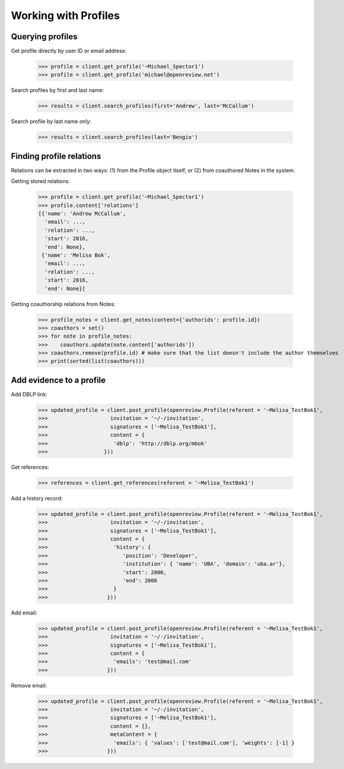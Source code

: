Working with Profiles
========================================

Querying profiles
----------------------------------------

Get profile directly by user ID or email address:

    >>> profile = client.get_profile('~Michael_Spector1')
    >>> profile = client.get_profile('michael@openreview.net')

Search profiles by first and last name:

    >>> results = client.search_profiles(first='Andrew', last='McCallum')

Search profile by last name only:

    >>> results = client.search_profiles(last='Bengio')


Finding profile relations
----------------------------------------

Relations can be extracted in two ways: (1) from the Profile object itself, or (2) from coauthored Notes in the system.

Getting stored relations:

    >>> profile = client.get_profile('~Michael_Spector1')
    >>> profile.content['relations']
    [{'name': 'Andrew McCallum',
      'email': ...,
      'relation': ...,
      'start': 2016,
      'end': None},
     {'name': 'Melisa Bok',
      'email': ...,
      'relation': ...,
      'start': 2016,
      'end': None}]

Getting coauthorship relations from Notes:

    >>> profile_notes = client.get_notes(content={'authorids': profile.id})
    >>> coauthors = set()
    >>> for note in profile_notes:
    >>>    coauthors.update(note.content['authorids'])
    >>> coauthors.remove(profile.id) # make sure that the list doesn't include the author themselves
    >>> print(sorted(list(coauthors)))



Add evidence to a profile
----------------------------------------

Add DBLP link:

    >>> updated_profile = client.post_profile(openreview.Profile(referent = '~Melisa_TestBok1',
    >>>                    invitation = '~/-/invitation',
    >>>                    signatures = ['~Melisa_TestBok1'],
    >>>                    content = {
    >>>                     'dblp': 'http://dblp.org/mbok'
    >>>                  }))


Get references:

    >>> references = client.get_references(referent = '~Melisa_TestBok1')


Add a history record:

    >>> updated_profile = client.post_profile(openreview.Profile(referent = '~Melisa_TestBok1',
    >>>                    invitation = '~/-/invitation',
    >>>                    signatures = ['~Melisa_TestBok1'],
    >>>                    content = {
    >>>                     'history': {
    >>>                        'position': 'Developer',
    >>>                        'institution': { 'name': 'UBA', 'domain': 'uba.ar'},
    >>>                        'start': 2000,
    >>>                        'end': 2006
    >>>                     }
    >>>                   }))

Add email:

    >>> updated_profile = client.post_profile(openreview.Profile(referent = '~Melisa_TestBok1',
    >>>                    invitation = '~/-/invitation',
    >>>                    signatures = ['~Melisa_TestBok1'],
    >>>                    content = {
    >>>                     'emails': 'test@mail.com'
    >>>                   }))


Remove email:

    >>> updated_profile = client.post_profile(openreview.Profile(referent = '~Melisa_TestBok1',
    >>>                    invitation = '~/-/invitation',
    >>>                    signatures = ['~Melisa_TestBok1'],
    >>>                    content = {},
    >>>                    metaContent = {
    >>>                     'emails': { 'values': ['test@mail.com'], 'weights': [-1] }
    >>>                   }))
